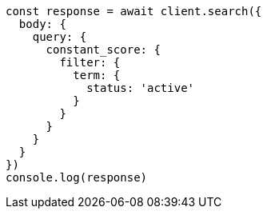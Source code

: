 // This file is autogenerated, DO NOT EDIT
// Use `node scripts/generate-docs-examples.js` to generate the docs examples

[source, js]
----
const response = await client.search({
  body: {
    query: {
      constant_score: {
        filter: {
          term: {
            status: 'active'
          }
        }
      }
    }
  }
})
console.log(response)
----

